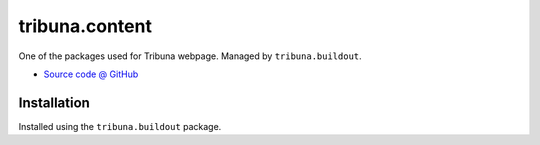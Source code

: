 ===============
tribuna.content
===============

One of the packages used for Tribuna webpage. Managed by ``tribuna.buildout``.

* `Source code @ GitHub <https://github.com/termitnjak/tribuna.content>`_

Installation
============

Installed using the ``tribuna.buildout`` package.
